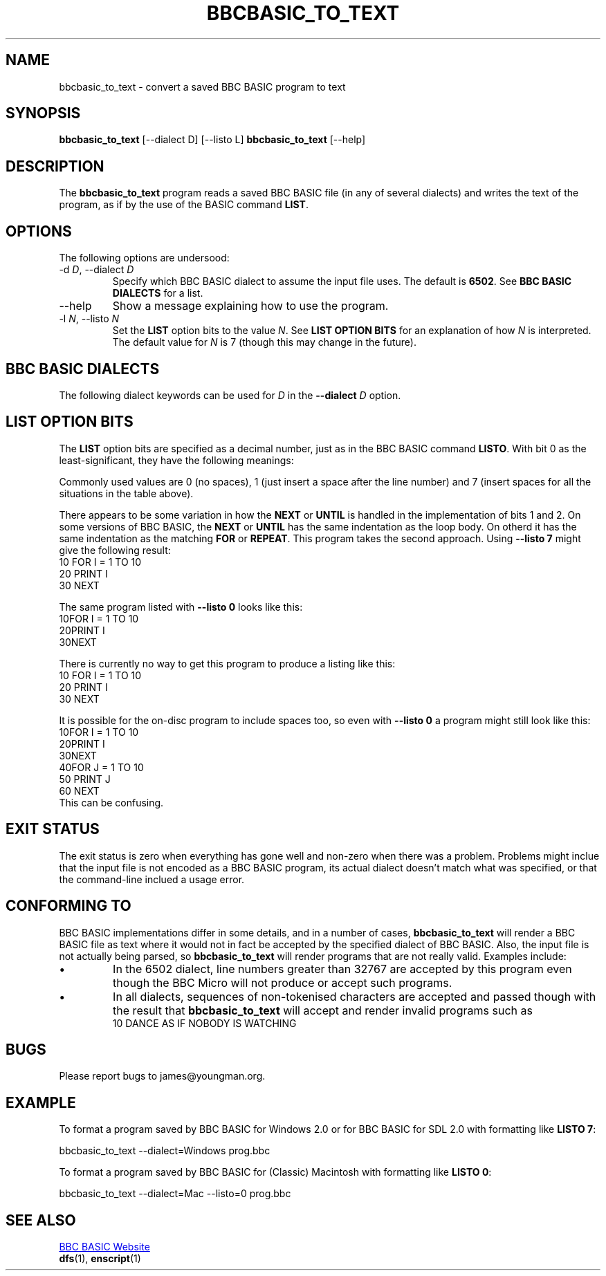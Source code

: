 '\" t
.TH BBCBASIC_TO_TEXT 1 2020-05-02 Youngman \" -*- nroff -*-

.SH NAME
bbcbasic_to_text \- convert a saved BBC BASIC program to text

.SH SYNOPSIS
.B bbcbasic_to_text
[\--dialect D] [\-\-listo L]
.B bbcbasic_to_text
[\--help]
.SH DESCRIPTION
The
.B bbcbasic_to_text
program reads a saved BBC BASIC file (in any of several dialects)
and writes the text of the program, as if by the use of the
BASIC command
.BR LIST .

.SH OPTIONS
The following options are undersood:
.IP "\-d \fID\fR, \-\-dialect \fID\fR"
Specify which BBC BASIC dialect to assume the input file uses.
The default is
.BR 6502 .
See
.B BBC BASIC DIALECTS
for a list.

.IP \-\-help
Show a message explaining how to use the program.

.IP "\-l \fIN\fR, --listo \fIN\fR"
Set the
.B LIST
option bits to the value
.IR N .
See
.B LIST OPTION BITS
for an explanation of how
.I N
is interpreted.  The default value for
.I N
is 7 (though this may change in the future).

.SH "BBC BASIC DIALECTS"
The following dialect keywords can be used for
.I D
in the
.B --dialect
.I D
option.

.TS
tab(|);
lb lb lb
l l
l l.
Dialect Keyword   | What is it?
6502| BBC Microcomputer.
32000| Same as 6502.  BBC Microcomputer 32016 Tube.
Z80| BBC BASIC Z80 (as in e.g. the Sinclair Z88).
8086| Same as Z80.  BBC BASIC for DOS.
ARM| Acorn RiscOS BASIC V.
Windows|T{
BBC BASIC for Windows
.br
BBC BASIC for SDL 2.0 (including Linux and Mac OS X)
T}
Mac|T{
Apple Classic MacOS.  For compatibility with the the MacOS X
implementation, use the Windows dialect instead.
T}
.TE

.SH "LIST OPTION BITS"

The
.B LIST
option bits are specified as a decimal number, just as in the BBC
BASIC command
.BR LISTO .
With bit 0 as the least-significant, they have the following
meanings:

.TS
tab(|);
lb lb
n l.
Bit | Meaning
0   | When set, insert a space after the line number
1   | When set, indent the body of \fBFOR\fR ... \fBNEXT\fR loops.
2   | When set, indent the body of \fBREPEAT\fR ... \fBUNTIL\fR loops.
.TE
Commonly used values are 0 (no spaces), 1 (just insert a space after
the line number) and 7 (insert spaces for all the situations in the
table above).

There appears to be some variation in
how the
.B NEXT
or
.B UNTIL
is handled in  the implementation of bits 1 and 2.
On some versions of BBC BASIC, the
.B NEXT
or
.B UNTIL
has the same indentation as the loop body.  On otherd
it has the same indentation as the matching
.B FOR
or
.BR REPEAT .
This program takes the second approach.
Using
.B \-\-listo 7
might give the following result:
.EX
   10 FOR I = 1 TO 10
   20   PRINT I
   30 NEXT
.EE
.P
The same program listed with
.B \-\-listo 0
looks like this:
.EX
   10FOR I = 1 TO 10
   20PRINT I
   30NEXT
.EE
.P
There is currently no way to get this program to produce a listing
like this:
.EX
   10 FOR I = 1 TO 10
   20   PRINT I
   30   NEXT
.EE
.P
It is possible for the on-disc program to include spaces too, so even
with
.B \-\-listo 0
a program might still look like this:
.EX
   10FOR I = 1 TO 10
   20PRINT I
   30NEXT
   40FOR J = 1 TO 10
   50  PRINT J
   60 NEXT
.EE
This can be confusing.

.SH "EXIT STATUS"
The exit status is zero when everything has gone well and non-zero
when there was a problem.  Problems might inclue that the input file
is not encoded as a BBC BASIC program, its actual dialect doesn't
match what was specified, or that the command-line inclued a usage
error.

.SH "CONFORMING TO"

BBC BASIC implementations differ in some details, and in a number of
cases,
.B bbcbasic_to_text
will render a BBC BASIC file as text where it
would not in fact be accepted by the specified dialect of BBC BASIC.
Also, the input file is not actually being parsed, so
.B bbcbasic_to_text
will render programs that are not really valid.
Examples include:

.IP \(bu
In the 6502 dialect, line numbers greater than 32767 are
accepted by this program even though the BBC Micro will not produce or
accept such programs.

.IP \(bu
In all dialects, sequences of non-tokenised characters are accepted
and passed though with the result that
.B bbcbasic_to_text
will accept and render invalid programs such as
.EX
 10 DANCE AS IF NOBODY IS WATCHING
.EE

.SH BUGS
Please report bugs to james@youngman.org.

.SH EXAMPLE

To format a program saved by BBC BASIC for Windows 2.0 or for BBC
BASIC for SDL 2.0 with formatting like
.BR "LISTO 7" :

.EX
bbcbasic_to_text --dialect=Windows prog.bbc
.EE

To format a program saved by BBC BASIC for (Classic) Macintosh with
formatting like
.BR "LISTO 0" :

.EX
bbcbasic_to_text --dialect=Mac --listo=0 prog.bbc
.EE


.SH "SEE ALSO"
.UR http://www.bbcbasic.co.uk/bbcbasic.html
BBC BASIC Website
.UE
.br
\fBdfs\fP(1), \fBenscript\fP(1)
